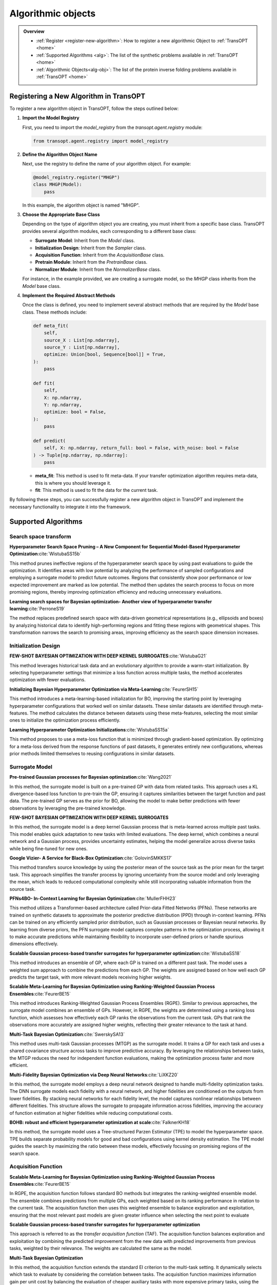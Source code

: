 Algorithmic objects
===================

.. admonition:: Overview
   :class: info
   
   - :ref:`Register <register-new-algorithm>`: How to register a new algorithmic Object to :ref:`TransOPT <home>`
   - :ref:`Supported Algorithms <alg>`: The list of the synthetic problems available in :ref:`TransOPT <home>`
   - :ref:`Algorithmic Objects<alg-obj>`: The list of the protein inverse folding problems available in :ref:`TransOPT <home>`


.. _register-new-algorithm:

Registering a New Algorithm in TransOPT
---------------------------------------

To register a new algorithm object in TransOPT, follow the steps outlined below:

1. **Import the Model Registry**

   First, you need to import the `model_registry` from the `transopt.agent.registry` module:

   .. code-block:: python

      from transopt.agent.registry import model_registry

2. **Define the Algorithm Object Name**

   Next, use the registry to define the name of your algorithm object. For example:

   .. code-block:: python

      @model_registry.register("MHGP")
      class MHGP(Model):
          pass

   In this example, the algorithm object is named "MHGP".

3. **Choose the Appropriate Base Class**

   Depending on the type of algorithm object you are creating, you must inherit from a specific base class. TransOPT provides several algorithm modules, each corresponding to a different base class:

   - **Surrogate Model**: Inherit from the `Model` class.
   - **Initialization Design**: Inherit from the `Sampler` class.
   - **Acquisition Function**: Inherit from the `AcquisitionBase` class.
   - **Pretrain Module**: Inherit from the `PretrainBase` class.
   - **Normalizer Module**: Inherit from the `NormalizerBase` class.

   For instance, in the example provided, we are creating a surrogate model, so the `MHGP` class inherits from the `Model` base class.

4. **Implement the Required Abstract Methods**

   Once the class is defined, you need to implement several abstract methods that are required by the `Model` base class. These methods include:

   .. code-block:: python

      def meta_fit(
          self,
          source_X : List[np.ndarray],
          source_Y : List[np.ndarray],
          optimize: Union[bool, Sequence[bool]] = True,
      ):
          pass

      def fit(
          self,
          X: np.ndarray,
          Y: np.ndarray,
          optimize: bool = False,
      ):
          pass

      def predict(
          self, X: np.ndarray, return_full: bool = False, with_noise: bool = False
      ) -> Tuple[np.ndarray, np.ndarray]:
          pass

   - **meta_fit**: This method is used to fit meta-data. If your transfer optimization algorithm requires meta-data, this is where you should leverage it.
   - **fit**: This method is used to fit the data for the current task.

By following these steps, you can successfully register a new algorithm object in TransOPT and implement the necessary functionality to integrate it into the framework.



.. _alg:

Supported Algorithms
--------------------

Search space transform
^^^^^^^^^^^^^^^^^^^^^^
**Hyperparameter Search Space Pruning – A New Component for Sequential Model-Based Hyperparameter Optimization**:cite:`WistubaSS15b`

This method prunes ineffective regions of the hyperparameter search space by using past evaluations to guide the optimization. It identifies areas with low potential by analyzing the performance of sampled configurations and employing a surrogate model to predict future outcomes. Regions that consistently show poor performance or low expected improvement are marked as low potential. The method then updates the search process to focus on more promising regions, thereby improving optimization efficiency and reducing unnecessary evaluations.

**Learning search spaces for Bayesian optimization- Another view of hyperparameter transfer learning**:cite:`PerroneS19`

The method replaces predefined search space with data-driven geometrical representations (e.g., ellipsoids and boxes) by analyzing historical data to identify high-performing regions and fitting these regions with geometrical shapes. This transformation narrows the search to promising areas, improving efficiency as the search space dimension increases.

Initialization Design
^^^^^^^^^^^^^^^^^^^^^^
**FEW-SHOT BAYESIAN OPTIMIZATION WITH DEEP KERNEL SURROGATES**:cite:`WistubaG21`

This method leverages historical task data and an evolutionary algorithm to provide a warm-start initialization. By selecting hyperparameter settings that minimize a loss function across multiple tasks, the method accelerates optimization with fewer evaluations. 

**Initializing Bayesian Hyperparameter Optimization via Meta-Learning**:cite:`FeurerSH15`

This method introduces a meta-learning-based initialization for BO, improving the starting point by leveraging hyperparameter configurations that worked well on similar datasets. These similar datasets are identified through meta-features. The method calculates the distance between datasets using these meta-features, selecting the most similar ones to initialize the optimization process efficiently.

**Learning Hyperparameter Optimization Initializations**:cite:`WistubaSS15a`

This method proposes to use a meta-loss function that is minimized through gradient-based optimization. By optimizing for a meta-loss derived from the response functions of past datasets, it generates entirely new configurations, whereas prior methods limited themselves to reusing configurations in similar datasets.

Surrogate Model
^^^^^^^^^^^^^^^^^^^^^^
**Pre-trained Gaussian processes for Bayesian optimization**:cite:`Wang2021`

In this method, the surrogate model is built on a pre-trained GP with data from related tasks. This approach uses a KL divergence-based loss function to pre-train the GP, ensuring it captures similarities between the target function and past data. The pre-trained GP serves as the prior for BO, allowing the model to make better predictions with fewer observations by leveraging the pre-trained knowledge.

**FEW-SHOT BAYESIAN OPTIMIZATION WITH DEEP KERNEL SURROGATES**

In this method, the surrogate model is a deep kernel Gaussian process that is meta-learned across multiple past tasks. This model enables quick adaptation to new tasks with limited evaluations. The deep kernel, which combines a neural network and a Gaussian process, provides uncertainty estimates, helping the model generalize across diverse tasks while being fine-tuned for new ones.

**Google Vizier- A Service for Black-Box Optimization**:cite:`GolovinSMKKS17`

This method transfers source knowledge by using the posterior mean of the source task as the prior mean for the target task. This approach simplifies the transfer process by ignoring uncertainty from the source model and only leveraging the mean, which leads to reduced computational complexity while still incorporating valuable information from the source task. 

**PFNs4BO- In-Context Learning for Bayesian Optimization**:cite:`MullerFHH23`

This method utilizes a Transformer-based architecture called Prior-data Fitted Networks (PFNs). These networks are trained on synthetic datasets to approximate the posterior predictive distribution (PPD) through in-context learning. PFNs can be trained on any efficiently sampled prior distribution, such as Gaussian processes or Bayesian neural networks. By learning from diverse priors, the PFN surrogate model captures complex patterns in the optimization process, allowing it to make accurate predictions while maintaining flexibility to incorporate user-defined priors or handle spurious dimensions effectively.

**Scalable Gaussian process-based transfer surrogates for hyperparameter optimization**:cite:`WistubaSS18`

This method introduces an ensemble of GP, where each GP is trained on a different past task. The model uses a weighted sum approach to combine the predictions from each GP. The weights are assigned based on how well each GP predicts the target task, with more relevant models receiving higher weights. 

**Scalable Meta-Learning for Bayesian Optimization using Ranking-Weighted Gaussian Process Ensembles**:cite:`FeurerBE15`

This method introduces Ranking-Weighted Gaussian Process Ensembles (RGPE). Similar to previous approaches, the surrogate model combines an ensemble of GPs. However, in RGPE, the weights are determined using a ranking loss function, which assesses how effectively each GP ranks the observations from the current task. GPs that rank the observations more accurately are assigned higher weights, reflecting their greater relevance to the task at hand.

**Multi-Task Bayesian Optimization**:cite:`SwerskySA13`

This method uses multi-task Gaussian processes (MTGP) as the surrogate model. It trains a GP for each task and uses a shared covariance structure across tasks to improve predictive accuracy. By leveraging the relationships between tasks, the MTGP reduces the need for independent function evaluations, making the optimization process faster and more efficient.

**Multi-Fidelity Bayesian Optimization via Deep Neural Networks**:cite:`LiXKZ20`

In this method, the surrogate model employs a deep neural network designed to handle multi-fidelity optimization tasks. The DNN surrogate models each fidelity with a neural network, and higher fidelities are conditioned on the outputs from lower fidelities. By stacking neural networks for each fidelity level, the model captures nonlinear relationships between different fidelities. This structure allows the surrogate to propagate information across fidelities, improving the accuracy of function estimation at higher fidelities while reducing computational costs.

**BOHB: robust and efficient hyperparameter optimization at scale**:cite:`FalknerKH18`

In this method, the surrogate model uses a Tree-structured Parzen Estimator (TPE) to model the hyperparameter space. TPE builds separate probability models for good and bad configurations using kernel density estimation. The TPE model guides the search by maximizing the ratio between these models, effectively focusing on promising regions of the search space. 

Acquisition Function
^^^^^^^^^^^^^^^^^^^^
**Scalable Meta-Learning for Bayesian Optimization using Ranking-Weighted Gaussian Process Ensembles**:cite:`FeurerBE15`

In RGPE, the acquisition function follows standard BO methods but integrates the ranking-weighted ensemble model. The ensemble combines predictions from multiple GPs, each weighted based on its ranking performance in relation to the current task. The acquisition function then uses this weighted ensemble to balance exploration and exploitation, ensuring that the most relevant past models are given greater influence when selecting the next point to evaluate 

**Scalable Gaussian process-based transfer surrogates for hyperparameter optimization**

This approach is referred to as the *transfer acquisition function* (TAF). The acquisition function balances exploration and exploitation by combining the predicted improvement from the new data with predicted improvements from previous tasks, weighted by their relevance. The weights are calculated the same as the model.

**Multi-Task Bayesian Optimization**

In this method, the acquisition function extends the standard EI criterion to the multi-task setting. It dynamically selects which task to evaluate by considering the correlation between tasks. The acquisition function maximizes information gain per unit cost by balancing the evaluation of cheaper auxiliary tasks with more expensive primary tasks, using the entropy search strategy. 

**Multi-Fidelity Bayesian Optimization via Deep Neural Networks**

It aims to maximize the mutual information between the predicted maximum of the objective function and the next point to be evaluated. The acquisition function selects the input location and fidelity level that provide the highest benefit-cost ratio. By employing fidelity-wise moment matching and Gauss-Hermite quadrature to approximate the posterior distributions, the acquisition function ensures that both fidelity selection and input sampling are computationally efficient and well-informed.

**BOHB:Robust and Efficient Hyperparameter Optimization at Scale**

It selects new configurations by maximizing the expected improvement, using kernel density estimates of good and bad configurations. BOHB combines this with a multi-fidelity approach, which allows the acquisition function to operate across different budget levels, efficiently balancing exploration and exploitation while scaling to large optimization tasks

**Reinforced Few-Shot Acquisition Function Learning for Bayesian Optimization**:cite:`HsiehHL21`

In this method, the acquisition function is modeled with a deep Q-network (DQN), learning to balance exploration and exploitation as a reinforcement learning task. The DQN predicts sampling utility based on the posterior mean and variance, refined by a Bayesian variant that incorporates uncertainty to avoid overfitting.




.. _alg-obj:

List of Algorithmic Objects
---------------------------
The optimization framework includes a variety of state-of-the-art algorithms, each designed with specific features to address different classes of optimization problems. The table below provides a summary of the key algorithms available, categorized by their class, convenience for use, targeted objective(s), and any constraints they impose.

.. csv-table::
   :header: "Algorithmic Objects", "Type", "Source Algorithm"
   :widths: 60, 10, 100
   :file: algorithms.csv


References
----------

.. bibliography:: TOS.bib
   :style: plain